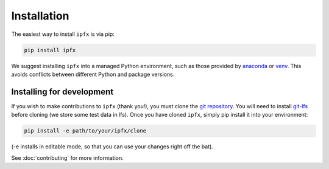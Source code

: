 .. highlight:: shell

============
Installation
============

The easiest way to install ``ipfx`` is via pip:

.. code-block:: bash

    pip install ipfx

We suggest installing ``ipfx`` into a managed Python environment, such as those provided by `anaconda <https://anaconda.org/anaconda/anaconda-project>`_ or `venv <https://docs.python.org/3/library/venv.html>`_. This avoids conflicts between different Python and package versions.

Installing for development
--------------------------

If you wish to make contributions to ``ipfx`` (thank you!), you must clone the `git repository <https://github.com/alleninstitute/ipfx>`_. You will need to install `git-lfs <https://git-lfs.github.com/>`_ before cloning (we store some test data in lfs). Once you have cloned ``ipfx``, simply pip install it into your environment:

.. code-block:: bash

    pip install -e path/to/your/ipfx/clone

(-e installs in editable mode, so that you can use your changes right off the bat).

See :doc:`contributing` for more information.